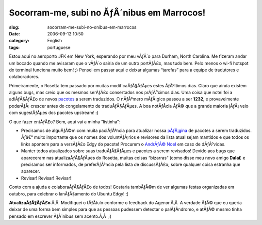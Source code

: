Socorram-me, subi no ÃƒÂ´nibus em Marrocos!
###############################################
:slug: socorram-me-subi-no-onibus-em-marrocos
:date: 2006-09-12 10:50
:category: English
:tags: portuguese

Estou aqui no aeroporto JFK em New York, esperando por meu vÃƒÂ´o para
Durham, North Carolina. Me fizeram andar um bocado quando me avisaram
que o vÃƒÂ´o sairia de um outro portÃƒÂ£o, mas tudo bem. Pelo menos o
wi-fi hotspot do terminal funciona muito bem! ;) Pensei em passar aqui e
deixar algumas “tarefas” para a equipe de tradutores e colaboradores.

Primeiramente, o Rosetta tem passado por muitas modificaÃƒÂ§ÃƒÂµes estes
ÃƒÂºltimos dias. Claro que ainda existem alguns bugs, mas creio que os
mesmos serÃƒÂ£o consertados nos prÃƒÂ³ximos dias. Uma coisa que notei
foi a adiÃƒÂ§ÃƒÂ£o de novos
`pacotes <https://launchpad.net/distros/ubuntu/edgy/+lang/pt_BR>`__ a
serem traduzidos. O nÃƒÂºmero mÃƒÂ¡gico passou a ser **1232**, e
provavelmente poderÃƒÂ¡ crescer antes do congelamento de
traduÃƒÂ§ÃƒÂµes. A boa notÃƒÂ­cia ÃƒÂ© que a grande maioria jÃƒÂ¡ veio
com sugestÃƒÂµes dos pacotes upstream! :)

O que fazer entÃƒÂ£o? Bem, aqui vai a minha “listinha”:

-  Precisamos de alguÃƒÂ©m com muita paciÃƒÂªncia para atualizar nossa
   `pÃƒÂ¡gina <http://wiki.ubuntubrasil.org/TimeDeTraducao/EdgyPacotes>`__
   de pacotes a serem traduzidos. Ãƒâ€° muito importante que os nomes
   dos voluntÃƒÂ¡rios e revisores da lista atual sejam mantidos e que
   todos os links apontem para a versÃƒÂ£o Edgy do pacote! Procurem o
   `AndrÃƒÂ© Noel <http://drenoel.wordpress.com>`__ em caso de
   dÃƒÂºvidas.
-  Manter todos atualizados sobre suas traduÃƒÂ§ÃƒÂµes e pacotes a serem
   revisados! Devido aos bugs que apareceram nas atualizaÃƒÂ§ÃƒÂµes do
   Rosetta, muitas coisas “bizarras” (como disse meu novo amigo
   **Dalai**) e precisamos ser informados, de preferÃƒÂªncia pela lista
   de discussÃƒÂ£o, sobre qualquer coisa estranha que aparecer.
-  Revisar! Revisar! Revisar!

Conto com a ajuda e colaboraÃƒÂ§ÃƒÂ£o de todos! Gostaria tambÃƒÂ©m de
ver algumas festas organizadas em outubro, para celebrar o lanÃƒÂ§amento
do Ubuntu Edgy! :)

**AtualizaÃƒÂ§ÃƒÂ£o**:Ã‚Â  Modifiquei o tÃƒÂ­tulo conforme o feedback do
Agenor.Ã‚Â  A verdade ÃƒÂ© que eu queria deixar de uma forma bem simples
para que as pessoas pudessem detectar o palÃƒÂ­ndromo, e atÃƒÂ© mesmo
tinha pensado em escrever ÃƒÂ´nibus sem acento.Ã‚Â  ;)
